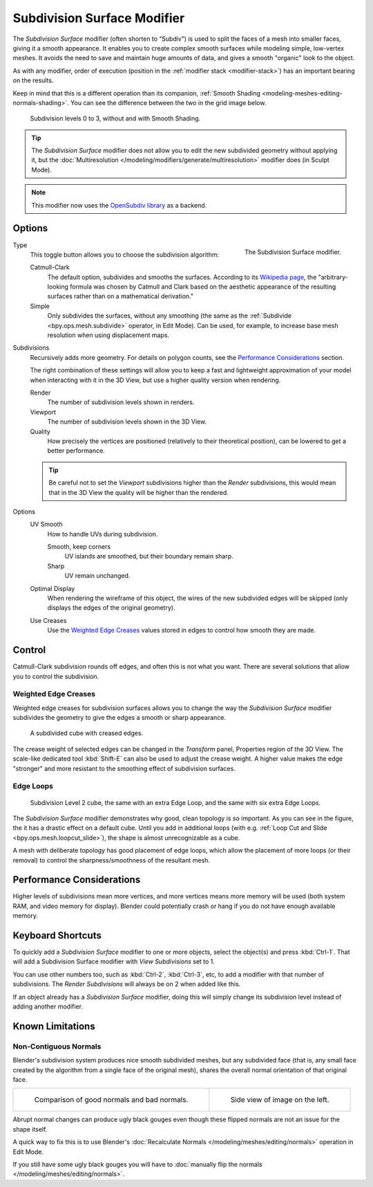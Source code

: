 .. _bpy.types.SubsurfModifier:

****************************
Subdivision Surface Modifier
****************************

The *Subdivision Surface* modifier (often shorten to “Subdiv”)
is used to split the faces of a mesh into smaller faces, giving it a smooth appearance.
It enables you to create complex smooth surfaces while modeling simple, low-vertex meshes.
It avoids the need to save and maintain huge amounts of data,
and gives a smooth "organic" look to the object.

As with any modifier, order of execution (position in the :ref:`modifier stack <modifier-stack>`)
has an important bearing on the results.

Keep in mind that this is a different operation than its companion,
:ref:`Smooth Shading <modeling-meshes-editing-normals-shading>`.
You can see the difference between the two in the grid image below.

.. figure:: /images/modeling_modifiers_generate_subsurf_grid.png

   Subdivision levels 0 to 3, without and with Smooth Shading.

.. tip::

   The *Subdivision Surface* modifier does not allow you to edit the new subdivided geometry without applying it,
   but the :doc:`Multiresolution </modeling/modifiers/generate/multiresolution>` modifier does (in Sculpt Mode).

.. note::

   This modifier now uses
   the `OpenSubdiv library <http://graphics.pixar.com/opensubdiv/docs/intro.html>`__ as a backend.


Options
=======

.. figure:: /images/modeling_modifiers_generate_subsurf_panel.png
   :align: right

   The Subdivision Surface modifier.

Type
   This toggle button allows you to choose the subdivision algorithm:

   Catmull-Clark
      The default option, subdivides and smooths the surfaces.
      According to its `Wikipedia page <https://en.wikipedia.org/wiki/Catmull%E2%80%93Clark_subdivision_surface>`__,
      the "arbitrary-looking formula was chosen by Catmull and Clark based on the aesthetic appearance of
      the resulting surfaces rather than on a mathematical derivation."
   Simple
      Only subdivides the surfaces, without any smoothing
      (the same as the :ref:`Subdivide <bpy.ops.mesh.subdivide>` operator, in Edit Mode).
      Can be used, for example, to increase base mesh resolution when using displacement maps.

Subdivisions
   Recursively adds more geometry. For details on polygon counts, see the `Performance Considerations`_ section.

   The right combination of these settings will allow you to keep a fast and lightweight approximation of your model
   when interacting with it in the 3D View, but use a higher quality version when rendering.

   Render
      The number of subdivision levels shown in renders.
   Viewport
      The number of subdivision levels shown in the 3D View.
   Quality
      How precisely the vertices are positioned (relatively to their theoretical position),
      can be lowered to get a better performance.

   .. tip::

      Be careful not to set the *Viewport* subdivisions higher than the *Render* subdivisions,
      this would mean that in the 3D View the quality will be higher than the rendered.

Options
   UV Smooth
      How to handle UVs during subdivision.

      Smooth, keep corners
         UV islands are smoothed, but their boundary remain sharp.
      Sharp
         UV remain unchanged.

   Optimal Display
      When rendering the wireframe of this object, the wires of the new subdivided edges will be skipped
      (only displays the edges of the original geometry).

   Use Creases
      Use the `Weighted Edge Creases`_ values stored in edges to control how smooth they are made.


Control
=======

Catmull-Clark subdivision rounds off edges, and often this is not what you want.
There are several solutions that allow you to control the subdivision.


.. _modifiers-generate-subsurf-creases:

Weighted Edge Creases
---------------------

Weighted edge creases for subdivision surfaces allows you to change the way
the *Subdivision Surface* modifier subdivides the geometry to give the edges a smooth or sharp appearance.

.. figure:: /images/modeling_modifiers_generate_subsurf_withcrease.png

   A subdivided cube with creased edges.

The crease weight of selected edges can be changed in the *Transform* panel, Properties region of the 3D View.
The scale-like dedicated tool :kbd:`Shift-E` can also be used to adjust the crease weight.
A higher value makes the edge "stronger" and more resistant to the smoothing effect of subdivision surfaces.


Edge Loops
----------

.. figure:: /images/modeling_modifiers_generate_subsurf_cube-with-edge-loops.png

   Subdivision Level 2 cube, the same with an extra Edge Loop, and the same with six extra Edge Loops.

The *Subdivision Surface* modifier demonstrates why good, clean topology is so important.
As you can see in the figure, the it has a drastic effect on a default cube.
Until you add in additional loops (with e.g. :ref:`Loop Cut and Slide <bpy.ops.mesh.loopcut_slide>`),
the shape is almost unrecognizable as a cube.

A mesh with deliberate topology has good placement of edge loops, which allow the placement of more loops
(or their removal) to control the sharpness/smoothness of the resultant mesh.


Performance Considerations
==========================

Higher levels of subdivisions mean more vertices, and more vertices means more memory will be used
(both system RAM, and video memory for display).
Blender could potentially crash or hang if you do not have enough available memory.

.. TODO2.8: Remove/Update

Keyboard Shortcuts
==================

To quickly add a *Subdivision Surface* modifier to one or more objects, select the object(s) and press :kbd:`Ctrl-1`.
That will add a Subdivision Surface modifier with *View Subdivisions* set to 1.

You can use other numbers too, such as :kbd:`Ctrl-2`, :kbd:`Ctrl-3`, etc,
to add a modifier with that number of subdivisions.
The *Render Subdivisions* will always be on 2 when added like this.

If an object already has a *Subdivision Surface* modifier,
doing this will simply change its subdivision level instead of adding another modifier.


Known Limitations
=================

Non-Contiguous Normals
----------------------

Blender's subdivision system produces nice smooth subdivided meshes, but any subdivided face
(that is, any small face created by the algorithm from a single face of the original mesh),
shares the overall normal orientation of that original face.

.. list-table::

   * - .. figure:: /images/modeling_modifiers_generate_subsurf_normal-orientation-1.png
          :width: 320px

          Comparison of good normals and bad normals.

     - .. figure:: /images/modeling_modifiers_generate_subsurf_normal-orientation-2.png
          :width: 320px

          Side view of image on the left.

Abrupt normal changes can produce ugly black gouges even though
these flipped normals are not an issue for the shape itself.

A quick way to fix this is to use Blender's
:doc:`Recalculate Normals </modeling/meshes/editing/normals>` operation in Edit Mode.

If you still have some ugly black gouges you will have to
:doc:`manually flip the normals </modeling/meshes/editing/normals>`.
